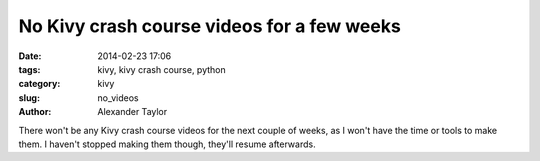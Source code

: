 No Kivy crash course videos for a few weeks
###########################################

:date: 2014-02-23 17:06
:tags: kivy, kivy crash course, python
:category: kivy
:slug: no_videos
:author: Alexander Taylor
         
There won't be any Kivy crash course videos for the next couple of
weeks, as I won't have the time or tools to make them. I haven't
stopped making them though, they'll resume afterwards.
